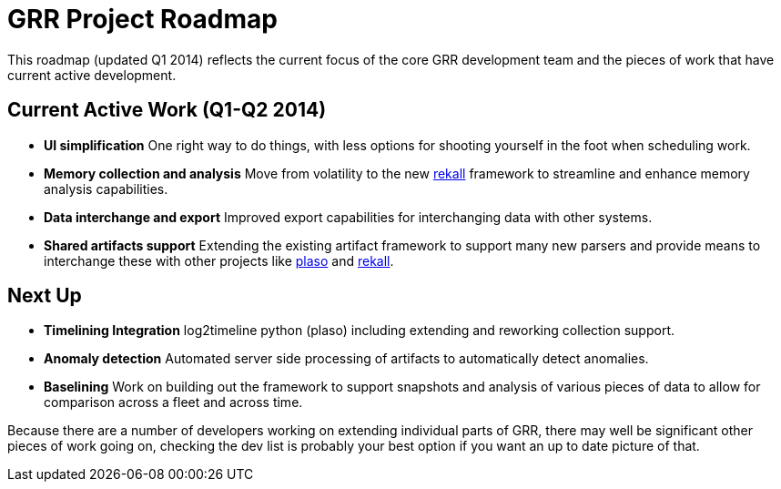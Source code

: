 = GRR Project Roadmap =

This roadmap (updated Q1 2014) reflects the current focus of the core GRR
development team and the pieces of work that have current active development.

== Current Active Work (Q1-Q2 2014) ==
 * *UI simplification* One right way to do things, with less options for
   shooting yourself in the foot when scheduling work.
 * *Memory collection and analysis* Move from volatility to the new
   link:https://code.google.com/p/rekall/[rekall] framework to streamline and
   enhance memory analysis capabilities.
 * *Data interchange and export* Improved export capabilities for interchanging
   data with other systems.
 * *Shared artifacts support* Extending the existing artifact framework to
   support many new parsers and provide means to interchange these with other
   projects like link:https://code.google.com/p/plaso/[plaso] and
   link:https://code.google.com/p/rekall/[rekall].

== Next Up ==
 * *Timelining Integration* log2timeline python (plaso) including extending and
   reworking collection support.
 * *Anomaly detection* Automated server side processing of artifacts to
   automatically detect anomalies.
 * *Baselining* Work on building out the framework to support snapshots and
   analysis of various pieces of data to allow for comparison across a fleet and
   across time.


Because there are a number of developers working on extending individual parts
of GRR, there may well be significant other pieces of work going on, checking
the dev list is probably your best option if you want an up to date picture of
that.

